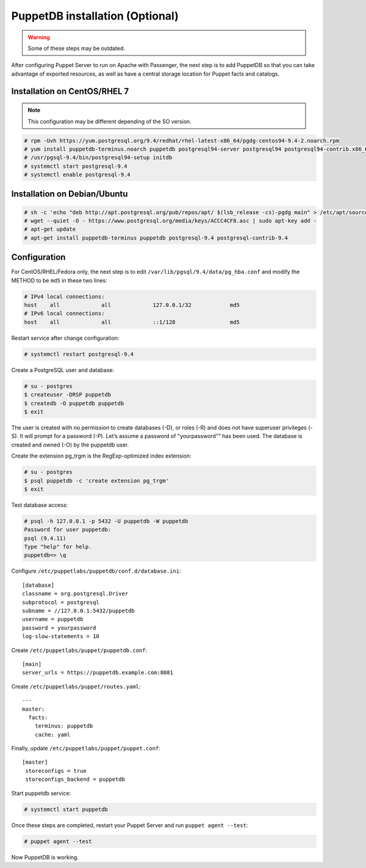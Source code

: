 
PuppetDB installation (Optional)
================================

.. warning:: Some of these steps may be outdated.

After configuring Puppet Server to run on Apache with Passenger, the next step is to add PuppetDB so that you can take advantage of exported resources, as well as have a central storage location for Puppet facts and catalogs.

Installation on CentOS/RHEL 7
^^^^^^^^^^^^^^^^^^^^^^^^^^^^^

.. note::
  This configuration may be different depending of the SO version.

.. code-block:: console

   # rpm -Uvh https://yum.postgresql.org/9.4/redhat/rhel-latest-x86_64/pgdg-centos94-9.4-2.noarch.rpm
   # yum install puppetdb-terminus.noarch puppetdb postgresql94-server postgresql94 postgresql94-contrib.x86_64
   # /usr/pgsql-9.4/bin/postgresql94-setup initdb
   # systemctl start postgresql-9.4
   # systemctl enable postgresql-9.4

Installation on Debian/Ubuntu
^^^^^^^^^^^^^^^^^^^^^^^^^^^^^

.. code-block:: console

  # sh -c 'echo "deb http://apt.postgresql.org/pub/repos/apt/ $(lsb_release -cs)-pgdg main" > /etc/apt/sources.list.d/pgdg.list'
  # wget --quiet -O - https://www.postgresql.org/media/keys/ACCC4CF8.asc | sudo apt-key add -
  # apt-get update
  # apt-get install puppetdb-terminus puppetdb postgresql-9.4 postgresql-contrib-9.4

Configuration
^^^^^^^^^^^^^

For CentOS/RHEL/Fedora only, the next step is to edit ``/var/lib/pgsql/9.4/data/pg_hba.conf`` and modify the METHOD to be ``md5`` in these two lines:

.. code-block:: console

  # IPv4 local connections:
  host    all             all             127.0.0.1/32            md5
  # IPv6 local connections:
  host    all             all             ::1/128                 md5

Restart service after change configuration:

.. code-block:: console

   # systemctl restart postgresql-9.4

Create a PostgreSQL user and database:

.. code-block:: console

   # su - postgres
   $ createuser -DRSP puppetdb
   $ createdb -O puppetdb puppetdb
   $ exit

The user is created with no permission to create databases (-D), or roles (-R) and does not have superuser privileges (-S). It will prompt for a password (-P). Let’s assume a password of "yourpassword"” has been used. The database is created and owned (-O) by the puppetdb user.

Create the extension pg_trgm is the RegExp-optimized index extension:

.. code-block:: console

   # su - postgres
   $ psql puppetdb -c 'create extension pg_trgm'
   $ exit

Test database access:

.. code-block:: console

   # psql -h 127.0.0.1 -p 5432 -U puppetdb -W puppetdb
   Password for user puppetdb:
   psql (9.4.11)
   Type "help" for help.
   puppetdb=> \q

Configure ``/etc/puppetlabs/puppetdb/conf.d/database.ini``: ::

   [database]
   classname = org.postgresql.Driver
   subprotocol = postgresql
   subname = //127.0.0.1:5432/puppetdb
   username = puppetdb
   password = yourpassword
   log-slow-statements = 10

Create ``/etc/puppetlabs/puppet/puppetdb.conf``: ::

   [main]
   server_urls = https://puppetdb.example.com:8081

Create ``/etc/puppetlabs/puppet/routes.yaml``: ::

   ---
   master:
     facts:
       terminus: puppetdb
       cache: yaml

Finally, update ``/etc/puppetlabs/puppet/puppet.conf``: ::

   [master]
    storeconfigs = true
    storeconfigs_backend = puppetdb

Start puppetdb service:

.. code-block:: console

   # systemctl start puppetdb

Once these steps are completed, restart your Puppet Server and run ``puppet agent --test``:

.. code-block:: console

   # puppet agent --test

Now PuppetDB is working.
